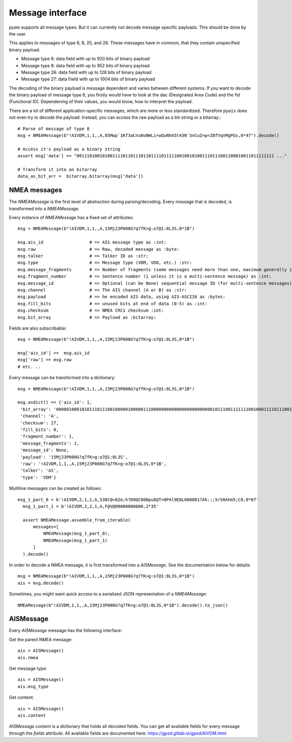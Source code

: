 ##################
Message interface
##################

`pyais` supports all message types. But it can currently not decode message specific payloads. This should be done by the user.

This applies to messages of type 6, 8, 25, and 26. These messages have in common, that they contain unspecified binary payload.

- Message type 6: data field with up to 920 bits of binary payload
- Message type 8: data field with up to 952 bits of binary payload
- Message type 26: data field with up to 128 bits of binary payload
- Message type 27: data fiield with up to 1004 bits of binary payload

The decoding of the binary payload is message dependent and varies between different systems.
If you want to decode the binary payload of message type 6, you firstly would have to look at the
dac (Designated Area Code) and the fid (Functional ID). Dependening of their values, you would know, how to interpret the payload.

There are a lot of different application-specific messages, which are more or less standardized.
Therefore ``pyais`` does not even try to decode the payload. Instead, you can access the raw payload as a bit-string or a bitarray.::


    # Parse of message of type 8
    msg = NMEAMessage(b"!AIVDM,1,1,,A,85Mwp`1Kf3aCnsNvBWLi=wQuNhA5t43N`5nCuI=p<IBfVqnMgPGs,0*47").decode()

    # Access it's payload as a binary string
    assert msg['data'] == "00111010010100111101101110110111101111100100101001110111001100010011011111111 ..."

    # Transform it into an bitarray
    data_as_bit_arr =  bitarray.bitarray(msg['data'])


NMEA messages
----------------

The `NMEAMessage` is the first level of abstraction during parsing/decoding.
Every message that is decoded, is transformed into a `NMEAMessage`.


Every instance of `NMEAMessage` has a fixed set of attributes::

    msg = NMEAMessage(b"!AIVDM,1,1,,A,15Mj23P000G?q7fK>g:o7@1:0L3S,0*1B")

    msg.ais_id                  # => AIS message type as :int:
    msg.raw                     # => Raw, decoded message as :byte:
    msg.talker                  # => Talker ID as :str:
    msg.type                    # => Message type (VDM, VDO, etc.) :str:
    msg.message_fragments       # => Number of fragments (some messages need more than one, maximum generally is 9) as :int:
    msg.fragment_number         # => Sentence number (1 unless it is a multi-sentence message) as :int:
    msg.message_id              # => Optional (can be None) sequential message ID (for multi-sentence messages) as :int:
    msg.channel                 # => The AIS channel (A or B) as :str:
    msg.payload                 # => he encoded AIS data, using AIS-ASCII6 as :bytes:
    msg.fill_bits               # => unused bits at end of data (0-5) as :int:
    msg.checksum                # => NMEA CRC1 checksum :int:
    msg.bit_array               # => Payload as :bitarray:


Fields are also subscribable::

    msg = NMEAMessage(b"!AIVDM,1,1,,A,15Mj23P000G?q7fK>g:o7@1:0L3S,0*1B")

    msg['ais_id'] ==  msg.ais_id
    msg['raw'] == msg.raw
    # etc. ..

Every message can be transformed into a dictionary::

    msg = NMEAMessage(b"!AIVDM,1,1,,A,15Mj23P000G?q7fK>g:o7@1:0L3S,0*1B")

    msg.asdict() == {'ais_id': 1,
     'bit_array': '000001000101011101110010000010000011100000000000000000000000010111001111111001000111101110011011001110101111001010110111000111010000000001001010000000011100000011100011',
     'channel': 'A',
     'checksum': 27,
     'fill_bits': 0,
     'fragment_number': 1,
     'message_fragments': 1,
     'message_id': None,
     'payload': '15Mj23P000G?q7fK>g:o7@1:0L3S',
     'raw': '!AIVDM,1,1,,A,15Mj23P000G?q7fK>g:o7@1:0L3S,0*1B',
     'talker': 'AI',
     'type': 'VDM'}

Multiline messages can be created as follows::

      msg_1_part_0 = b'!AIVDM,2,1,1,A,538CQ>02A;h?D9QC800pu8@T>0P4l9E8L0000017Ah:;;5r50Ahm5;C0,0*07'
        msg_1_part_1 = b'!AIVDM,2,2,1,A,F@V@00000000000,2*35'

        assert NMEAMessage.assemble_from_iterable(
            messages=[
                NMEAMessage(msg_1_part_0),
                NMEAMessage(msg_1_part_1)
            ]
        ).decode()

In order to decode a NMEA message, it is first transformed into a `AISMessage`. See the documentation below for details::

    msg = NMEAMessage(b"!AIVDM,1,1,,A,15Mj23P000G?q7fK>g:o7@1:0L3S,0*1B")
    ais = msg.decode()

Sometimes, you might want quick access to a serialized JSON representation of a `NMEAMessage`::

    NMEAMessage(b"!AIVDM,1,1,,A,15Mj23P000G?q7fK>g:o7@1:0L3S,0*1B").decode().to_json()



AISMessage
----------------


Every `AISMessage` message has the following interface:


Get the parent NMEA message::

    ais = AISMessage()
    ais.nmea

Get message type::

    ais = AISMessage()
    ais.msg_type

Get content::

    ais = AISMessage()
    ais.content

`AISMessage.content` is a dictionary that holds all decoded fields. You can get all available fields
for every message through the `fields` attribute. All available fields are documented here: https://gpsd.gitlab.io/gpsd/AIVDM.html

